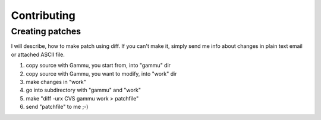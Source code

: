 Contributing
============

Creating patches
----------------

I will describe, how to make patch using diff. If you can't make it,
simply send me info about changes in plain text email or attached ASCII
file.

1. copy source with Gammu, you start from, into "gammu" dir
2. copy source with Gammu, you want to modify, into "work" dir
3. make changes in "work"
4. go into subdirectory with "gammu" and "work"
5. make "diff -urx CVS gammu work > patchfile"
6. send "patchfile" to me ;-)
